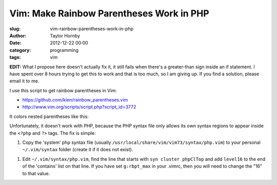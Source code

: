Vim: Make Rainbow Parentheses Work in PHP
##########################################
:slug: vim-rainbow-parentheses-work-in-php
:author: Taylor Hornby
:date: 2012-12-22 00:00
:category: programming
:tags: vim

**EDIT:** What I propose here doesn't actually fix it, it still fails when
there's a greater-than sign inside an if statement. I have spent over 8 hours
trying to get this to work and that is too much, so I am giving up. If you find
a solution, please email it to me.

I use this script to get rainbow parentheses in Vim:

- https://github.com/kien/rainbow_parentheses.vim
- http://www.vim.org/scripts/script.php?script_id=3772

It colors nested parentheses like this:

.. image:: https://defuse.ca/images/rainbow.png
    :alt: Vim Rainbow Parentheses

Unfortunately, it doesn't work with PHP, because the PHP syntax file only allows
its own syntax regions to appear inside the ``<?php`` and ``?>`` tags. The fix
is simple:

1. Copy the 'system' php syntax file (usually
   ``/usr/local/share/vim/vim73/syntax/php.vim``) to your personal
   ``~/.vim/syntax`` folder (create it if it does not exist).

1. Edit ``~/.vim/syntax/php.vim``, find the line that starts with ``syn cluster
   phpClTop`` and add ``level16`` to the end of the 'contains' list on that
   line. If you have set ``g:rbpt_max`` in your .vimrc, then you will need to
   change the "16" to that value.
